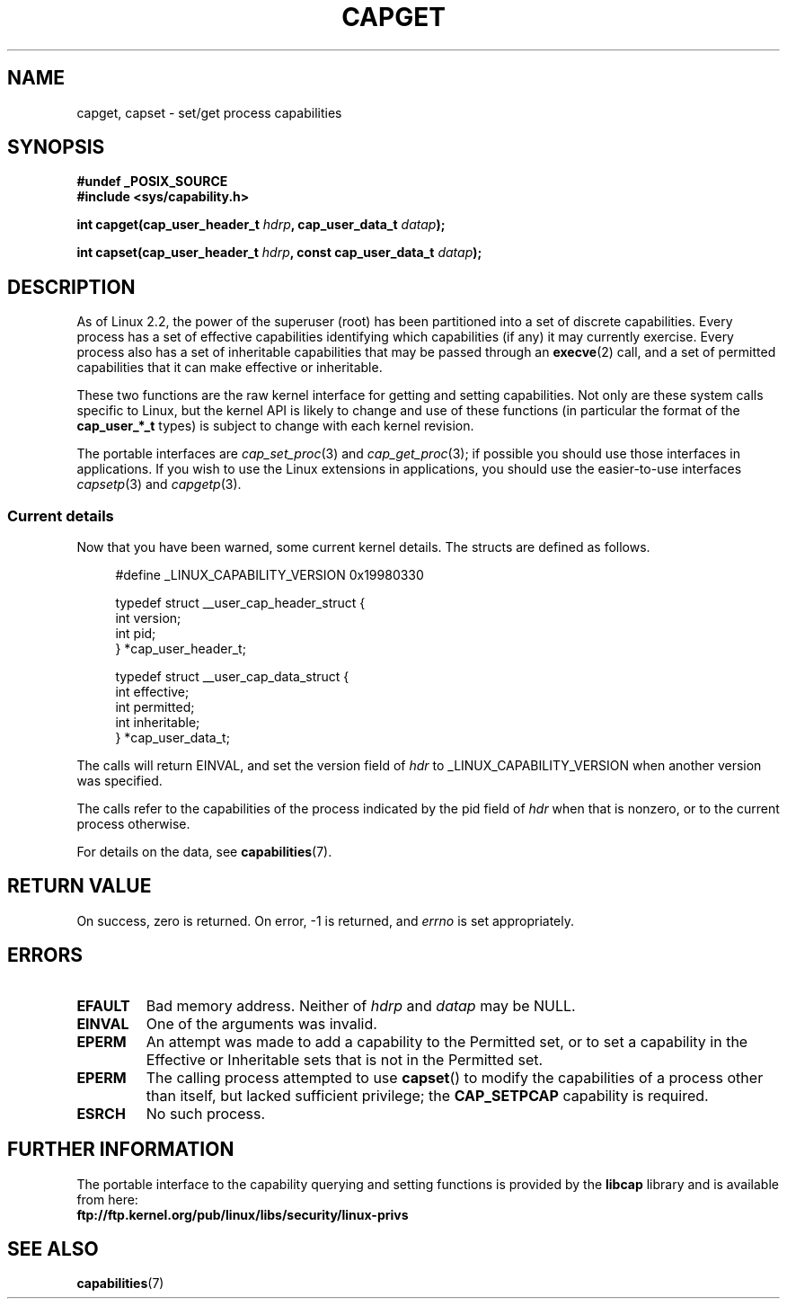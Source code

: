 .\"
.\" $Id: capget.2,v 1.4 1999/09/09 16:43:26 morgan Exp $
.\" written by Andrew Morgan <morgan@linux.kernel.org>
.\" may be distributed as per GPL
.\" Modified by David A. Wheeler <dwheeler@ida.org>
.\" Modified 2004-05-27, mtk
.\" Modified 2004-06-21, aeb
.\"
.TH CAPGET 2 2004-06-21 "Linux 2.6.6" "Linux Programmer's Manual"
.SH NAME
capget, capset \- set/get process capabilities
.SH SYNOPSIS
.B #undef _POSIX_SOURCE
.br
.B #include <sys/capability.h>
.sp
.BI "int capget(cap_user_header_t " hdrp ", cap_user_data_t " datap );
.sp
.BI "int capset(cap_user_header_t " hdrp ", const cap_user_data_t " datap );
.SH DESCRIPTION
As of Linux 2.2, the power of the superuser (root) has been partitioned into
a set of discrete capabilities.
Every process has a set of effective capabilities identifying
which capabilities (if any) it may currently exercise.
Every process also has a set of inheritable capabilities that may be
passed through an
.BR execve (2)
call, and a set of permitted capabilities
that it can make effective or inheritable.
.PP
These two functions are the raw kernel interface for getting and
setting capabilities.  Not only are these system calls specific to Linux,
but the kernel API is likely to change and use of
these functions (in particular the format of the
.B cap_user_*_t
types) is subject to change with each kernel revision.
.sp
The portable interfaces are
.IR cap_set_proc (3)
and
.IR cap_get_proc (3);
if possible you should use those interfaces in applications.
If you wish to use the Linux extensions in applications, you should
use the easier-to-use interfaces
.IR capsetp (3)
and 
.IR capgetp (3).
.SS "Current details"
Now that you have been warned, some current kernel details.
The structs are defined as follows.
.sp
.nf
.in +4n
#define _LINUX_CAPABILITY_VERSION  0x19980330

typedef struct __user_cap_header_struct {
        int version;
        int pid;
} *cap_user_header_t;

typedef struct __user_cap_data_struct {
        int effective;
        int permitted;
        int inheritable;
} *cap_user_data_t;
.fi
.in -4n
.sp
The calls will return EINVAL, and set the version field of
.I hdr
to _LINUX_CAPABILITY_VERSION when another version was specified.

The calls refer to the capabilities of the process indicated by
the pid field of
.I hdr
when that is nonzero, or to the current process otherwise.

For details on the data, see
.BR capabilities (7).
.SH "RETURN VALUE"
On success, zero is returned.  On error, \-1 is returned, and
.I errno
is set appropriately.
.SH ERRORS
.TP
.B EFAULT
Bad memory address. Neither of
.I hdrp
and
.I datap
may be NULL.
.TP
.B EINVAL
One of the arguments was invalid.
.TP
.B EPERM
An attempt was made to add a capability to the Permitted set, or to set
a capability in the Effective or Inheritable sets that is not in the
Permitted set.
.TP
.B EPERM
The calling process attempted to use
.BR capset ()
to modify the capabilities of a process other than itself,
but lacked sufficient privilege; the
.B CAP_SETPCAP
capability is required.
.TP
.B ESRCH
No such process.
.SH "FURTHER INFORMATION"
The portable interface to the capability querying and setting
functions is provided by the
.B libcap
library and is available from here:
.br
.B ftp://ftp.kernel.org/pub/linux/libs/security/linux-privs
.SH "SEE ALSO"
.BR capabilities (7)
